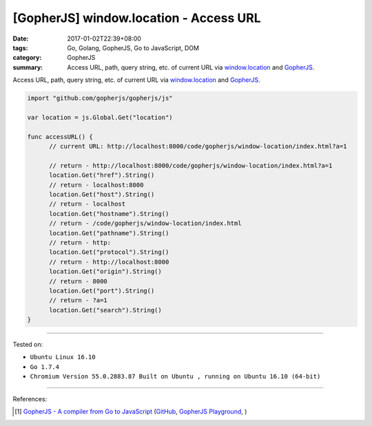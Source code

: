 [GopherJS] window.location - Access URL
#######################################

:date: 2017-01-02T22:39+08:00
:tags: Go, Golang, GopherJS, Go to JavaScript, DOM
:category: GopherJS
:summary: Access URL, path, query string, etc. of current URL via
          window.location_ and GopherJS_.


Access URL, path, query string, etc. of current URL via window.location_ and
GopherJS_.

.. code-block:: go

  import "github.com/gopherjs/gopherjs/js"

  var location = js.Global.Get("location")

  func accessURL() {
  	// current URL: http://localhost:8000/code/gopherjs/window-location/index.html?a=1

  	// return - http://localhost:8000/code/gopherjs/window-location/index.html?a=1
  	location.Get("href").String()
  	// return - localhost:8000
  	location.Get("host").String()
  	// return - localhost
  	location.Get("hostname").String()
  	// return - /code/gopherjs/window-location/index.html
  	location.Get("pathname").String()
  	// return - http:
  	location.Get("protocol").String()
  	// return - http://localhost:8000
  	location.Get("origin").String()
  	// return - 8000
  	location.Get("port").String()
  	// return - ?a=1
  	location.Get("search").String()
  }


..
  .. rubric:: `Demo <{filename}/code/gopherjs/window-location/index.html?a=1>`_
     :class: align-center

  .. show_github_file:: siongui userpages content/code/gopherjs/window-location/index.html

  .. show_github_file:: siongui userpages content/code/gopherjs/window-location/app.go

  To see demo: use GopherJS_ to compile ``app.go`` to ``app.js``. Put
  ``index.html`` and ``app.js`` in the same directory. Open ``index.html`` with
  your browser.

----

Tested on:

- ``Ubuntu Linux 16.10``
- ``Go 1.7.4``
- ``Chromium Version 55.0.2883.87 Built on Ubuntu , running on Ubuntu 16.10 (64-bit)``

----

References:

.. [1] `GopherJS - A compiler from Go to JavaScript <http://www.gopherjs.org/>`_
       (`GitHub <https://github.com/gopherjs/gopherjs>`__,
       `GopherJS Playground <http://www.gopherjs.org/playground/>`_,
       |godoc|)


.. _GopherJS: http://www.gopherjs.org/
.. _window.location: http://www.w3schools.com/jsref/obj_location.asp

.. |godoc| image:: https://godoc.org/github.com/gopherjs/gopherjs/js?status.png
   :target: https://godoc.org/github.com/gopherjs/gopherjs/js
